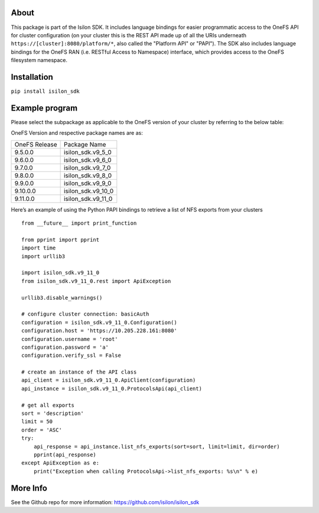 About
-----

This package is part of the Isilon SDK. It includes language bindings
for easier programmatic access to the OneFS API for cluster
configuration (on your cluster this is the REST API made up of all the
URIs underneath ``https://[cluster]:8080/platform/*``, also called the
"Platform API" or "PAPI"). The SDK also includes language bindings for
the OneFS RAN (i.e. RESTful Access to Namespace) interface, which
provides access to the OneFS filesystem namespace.

Installation
------------

``pip install isilon_sdk``

Example program
---------------

Please select the subpackage as applicable to the OneFS version of your
cluster by referring to the below table:


OneFS Version and respective package names are as:

============= ==================
OneFS Release Package Name      
9.5.0.0       isilon_sdk.v9_5_0 
9.6.0.0       isilon_sdk.v9_6_0 
9.7.0.0       isilon_sdk.v9_7_0 
9.8.0.0       isilon_sdk.v9_8_0 
9.9.0.0       isilon_sdk.v9_9_0 
9.10.0.0      isilon_sdk.v9_10_0
9.11.0.0      isilon_sdk.v9_11_0
============= ==================

Here’s an example of using the Python PAPI bindings to retrieve a list
of NFS exports from your clusters

::

   from __future__ import print_function

   from pprint import pprint
   import time
   import urllib3

   import isilon_sdk.v9_11_0
   from isilon_sdk.v9_11_0.rest import ApiException

   urllib3.disable_warnings()

   # configure cluster connection: basicAuth
   configuration = isilon_sdk.v9_11_0.Configuration()
   configuration.host = 'https://10.205.228.161:8080'
   configuration.username = 'root'
   configuration.password = 'a'
   configuration.verify_ssl = False

   # create an instance of the API class
   api_client = isilon_sdk.v9_11_0.ApiClient(configuration)
   api_instance = isilon_sdk.v9_11_0.ProtocolsApi(api_client)

   # get all exports
   sort = 'description'
   limit = 50
   order = 'ASC'
   try:
       api_response = api_instance.list_nfs_exports(sort=sort, limit=limit, dir=order)
       pprint(api_response)
   except ApiException as e:
       print("Exception when calling ProtocolsApi->list_nfs_exports: %s\n" % e)

More Info
---------------
See the Github repo for more information:
https://github.com/isilon/isilon_sdk

